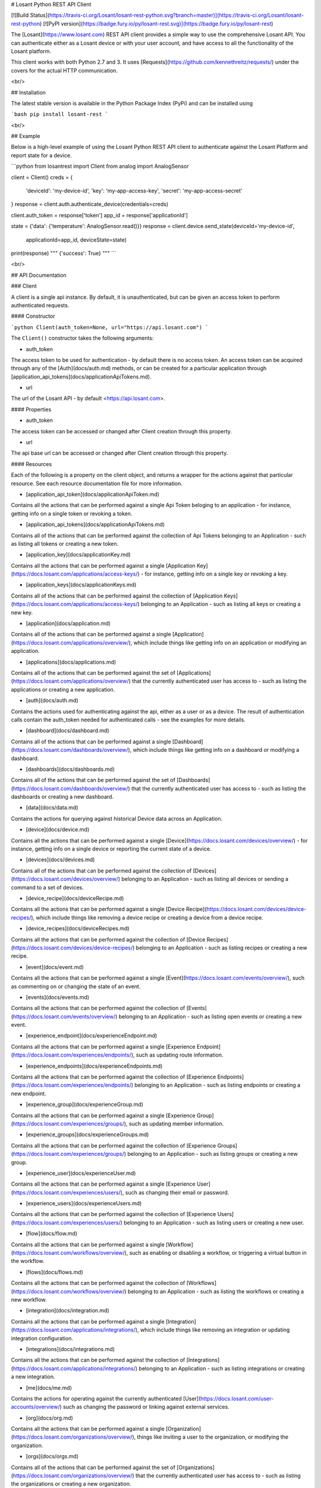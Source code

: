 # Losant Python REST API Client

[![Build Status](https://travis-ci.org/Losant/losant-rest-python.svg?branch=master)](https://travis-ci.org/Losant/losant-rest-python) [![PyPI version](https://badge.fury.io/py/losant-rest.svg)](https://badge.fury.io/py/losant-rest)

The [Losant](https://www.losant.com) REST API client provides a simple way to
use the comprehensive Losant API. You can authenticate either as a Losant
device or with your user account, and have access to all the functionality
of the Losant platform.

This client works with both Python 2.7 and 3. It uses
[Requests](https://github.com/kennethreitz/requests/) under the
covers for the actual HTTP communication.

<br/>

## Installation

The latest stable version is available in the Python Package Index (PyPi)
and can be installed using

```bash
pip install losant-rest
```

<br/>

## Example

Below is a high-level example of using the Losant Python REST API client to
authenticate against the Losant Platform and report state for a device.

```python
from losantrest import Client
from analog import AnalogSensor

client = Client()
creds = {
    'deviceId': 'my-device-id',
    'key': 'my-app-access-key',
    'secret': 'my-app-access-secret'
}
response = client.auth.authenticate_device(credentials=creds)

client.auth_token = response['token']
app_id = response['applicationId']

state = {'data': {'temperature': AnalogSensor.read()}}
response = client.device.send_state(deviceId='my-device-id',
    applicationId=app_id, deviceState=state)

print(response)
""" {'success': True} """
```

<br/>

## API Documentation

### Client

A client is a single api instance. By default, it is unauthenticated,
but can be given an access token to perform authenticated requests.

#### Constructor

```python
Client(auth_token=None, url="https://api.losant.com")
```

The ``Client()`` constructor takes the following arguments:

*   auth_token  
The access token to be used for authentication - by default there is no
access token. An access token can be acquired through any of the
[Auth](docs/auth.md) methods, or can be created for a particular application
through [application_api_tokens](docs/applicationApiTokens.md).

*   url  
The url of the Losant API - by default <https://api.losant.com>.

#### Properties

*   auth_token  
The access token can be accessed or changed after Client creation
through this property.

*   url  
The api base url can be accessed or changed after Client creation
through this property.

#### Resources

Each of the following is a property on the client object, and returns
a wrapper for the actions against that particular resource. See each
resource documentation file for more information.

*   [application_api_token](docs/applicationApiToken.md)  
Contains all the actions that can be performed against a single
Api Token beloging to an application - for instance, getting info
on a single token or revoking a token.

*   [application_api_tokens](docs/applicationApiTokens.md)  
Contains all of the actions that can be performed against the
collection of Api Tokens belonging to an Application - such
as listing all tokens or creating a new token.

*   [application_key](docs/applicationKey.md)  
Contains all the actions that can be performed against a single
[Application Key](https://docs.losant.com/applications/access-keys/) -
for instance, getting info on a single key or revoking a key.

*   [application_keys](docs/applicationKeys.md)  
Contains all of the actions that can be performed against the collection of
[Application Keys](https://docs.losant.com/applications/access-keys/) belonging
to an Application - such as listing all keys or creating a new key.

*   [application](docs/application.md)  
Contains all of the actions that can be performed against a single
[Application](https://docs.losant.com/applications/overview/),
which include things like getting info on an application or
modifying an application.

*   [applications](docs/applications.md)  
Contains all of the actions that can be performed against the set of
[Applications](https://docs.losant.com/applications/overview/) that the
currently authenticated user has access to - such as
listing the applications or creating a new application.

*   [auth](docs/auth.md)  
Contains the actions used for authenticating against the api, either as a
user or as a device. The result of authentication calls contain the auth_token
needed for authenticated calls - see the examples for more details.

*   [dashboard](docs/dashboard.md)  
Contains all of the actions that can be performed against a single
[Dashboard](https://docs.losant.com/dashboards/overview/),
which include things like getting info on a dashboard or
modifying a dashboard.

*   [dashboards](docs/dashboards.md)  
Contains all of the actions that can be performed against the set of
[Dashboards](https://docs.losant.com/dashboards/overview/) that the
currently authenticated user has access to - such as
listing the dashboards or creating a new dashboard.

*   [data](docs/data.md)  
Contains the actions for querying against historical Device
data across an Application.

*   [device](docs/device.md)  
Contains all the actions that can be performed against a single
[Device](https://docs.losant.com/devices/overview/) -
for instance, getting info on a single device or reporting the current
state of a device.

*   [devices](docs/devices.md)  
Contains all of the actions that can be performed against the collection of
[Devices](https://docs.losant.com/devices/overview/) belonging
to an Application - such as listing all devices or sending a command to a set
of devices.

*   [device_recipe](docs/deviceRecipe.md)  
Contains all the actions that can be performed against a single
[Device Recipe](https://docs.losant.com/devices/device-recipes/), which
include things like removing a device recipe or creating a device
from a device recipe.

*   [device_recipes](docs/deviceRecipes.md)  
Contains all the actions that can be performed against the collection of
[Device Recipes](https://docs.losant.com/devices/device-recipes/) belonging
to an Application - such as listing recipes or creating a new recipe.

*   [event](docs/event.md)  
Contains all the actions that can be performed against a single
[Event](https://docs.losant.com/events/overview/), such as commenting on
or changing the state of an event.

*   [events](docs/events.md)  
Contains all the actions that can be performed against the collection of
[Events](https://docs.losant.com/events/overview/) belonging
to an Application - such as listing open events or creating a new event.

*   [experience_endpoint](docs/experienceEndpoint.md)  
Contains all the actions that can be performed against a single
[Experience Endpoint](https://docs.losant.com/experiences/endpoints/), such as updating route
information.

*   [experience_endpoints](docs/experienceEndpoints.md)  
Contains all the actions that can be performed against the collection of
[Experience Endpoints](https://docs.losant.com/experiences/endpoints/) belonging
to an Application - such as listing endpoints or creating a new endpoint.

*   [experience_group](docs/experienceGroup.md)  
Contains all the actions that can be performed against a single
[Experience Group](https://docs.losant.com/experiences/groups/), such as updating member information.

*   [experience_groups](docs/experienceGroups.md)  
Contains all the actions that can be performed against the collection of
[Experience Groups](https://docs.losant.com/experiences/groups/) belonging
to an Application - such as listing groups or creating a new group.

*   [experience_user](docs/experienceUser.md)  
Contains all the actions that can be performed against a single
[Experience User](https://docs.losant.com/experiences/users/), such as changing their email
or password.

*   [experience_users](docs/experienceUsers.md)  
Contains all the actions that can be performed against the collection of
[Experience Users](https://docs.losant.com/experiences/users/) belonging
to an Application - such as listing users or creating a new user.

*   [flow](docs/flow.md)  
Contains all the actions that can be performed against a single
[Workflow](https://docs.losant.com/workflows/overview/), such as enabling or
disabling a workflow, or triggering a virtual button in the workflow.

*   [flows](docs/flows.md)  
Contains all the actions that can be performed against the collection of
[Workflows](https://docs.losant.com/workflows/overview/) belonging
to an Application - such as listing the workflows or creating a new workflow.

*   [integration](docs/integration.md)  
Contains all the actions that can be performed against a single
[Integration](https://docs.losant.com/applications/integrations/), which
include things like removing an integration or updating integration configuration.

*   [integrations](docs/integrations.md)  
Contains all the actions that can be performed against the collection of
[Integrations](https://docs.losant.com/applications/integrations/) belonging
to an Application - such as listing integrations or creating a new integration.

*   [me](docs/me.md)  
Contains the actions for operating against the currently authenticated
[User](https://docs.losant.com/user-accounts/overview/) such as changing
the password or linking against external services.

*   [org](docs/org.md)  
Contains all the actions that can be performed against a single
[Organization](https://docs.losant.com/organizations/overview/), things like
inviting a user to the organization, or modifying the organization.

*   [orgs](docs/orgs.md)  
Contains all of the actions that can be performed against the set of
[Organizations](https://docs.losant.com/organizations/overview/) that the
currently authenticated user has access to - such as
listing the organizations or creating a new organization.

*   [webhook](docs/webhook.md)  
Contains all the actions that can be performed against a single
[Webhook](https://docs.losant.com/applications/webhooks/), for instance
modifying the verification settings or removing the webhook.

*   [webhooks](docs/webhooks.md)  
Contains all the actions that can be performed against the collection of
[Webhooks](https://docs.losant.com/applications/webhooks/) belonging
to an Application - such as listing the webhooks or creating a new webhook.

<br/>

*****

Copyright (c) 2017 Losant IoT, Inc

<https://www.losant.com>


